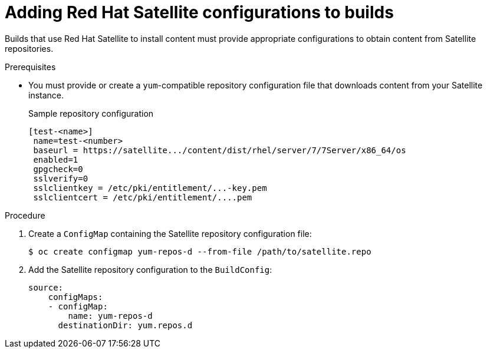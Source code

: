 // Module included in the following assemblies:
//
//* builds/running-entitled-builds.adoc

[id="builds-source-input-satellite-config_{context}"]
= Adding Red Hat Satellite configurations to builds

[role="_abstract"]
Builds that use Red Hat Satellite to install content must provide appropriate configurations to obtain content from Satellite repositories.

.Prerequisites

* You must provide or create a `yum`-compatible repository configuration file that downloads content from your Satellite instance.
+
.Sample repository configuration
+
[source,terminal]
----
[test-<name>]
 name=test-<number>
 baseurl = https://satellite.../content/dist/rhel/server/7/7Server/x86_64/os
 enabled=1
 gpgcheck=0
 sslverify=0
 sslclientkey = /etc/pki/entitlement/...-key.pem
 sslclientcert = /etc/pki/entitlement/....pem
----

.Procedure

. Create a `ConfigMap` containing the Satellite repository configuration file:
+
[source,terminal]
----
$ oc create configmap yum-repos-d --from-file /path/to/satellite.repo
----
+

. Add the Satellite repository configuration to the `BuildConfig`:
+
[source,yaml]
----
source:
    configMaps:
    - configMap:
        name: yum-repos-d
      destinationDir: yum.repos.d
----
